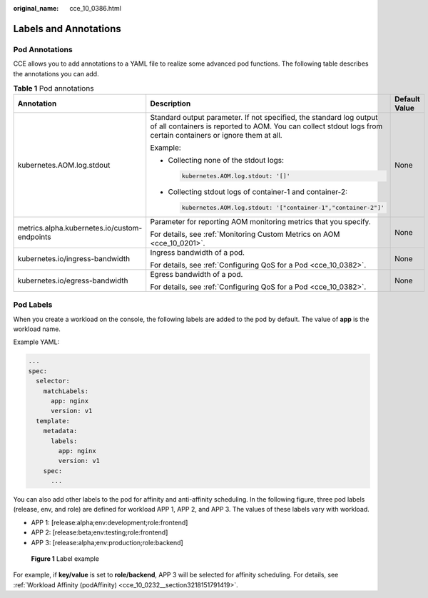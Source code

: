 :original_name: cce_10_0386.html

.. _cce_10_0386:

Labels and Annotations
======================

Pod Annotations
---------------

CCE allows you to add annotations to a YAML file to realize some advanced pod functions. The following table describes the annotations you can add.

.. _cce_10_0386__table194691458405:

.. table:: **Table 1** Pod annotations

   +----------------------------------------------+---------------------------------------------------------------------------------------------------------------------------------------------------------------------------------------+-----------------------+
   | Annotation                                   | Description                                                                                                                                                                           | Default Value         |
   +==============================================+=======================================================================================================================================================================================+=======================+
   | kubernetes.AOM.log.stdout                    | Standard output parameter. If not specified, the standard log output of all containers is reported to AOM. You can collect stdout logs from certain containers or ignore them at all. | None                  |
   |                                              |                                                                                                                                                                                       |                       |
   |                                              | Example:                                                                                                                                                                              |                       |
   |                                              |                                                                                                                                                                                       |                       |
   |                                              | -  Collecting none of the stdout logs:                                                                                                                                                |                       |
   |                                              |                                                                                                                                                                                       |                       |
   |                                              |    .. code-block::                                                                                                                                                                    |                       |
   |                                              |                                                                                                                                                                                       |                       |
   |                                              |       kubernetes.AOM.log.stdout: '[]'                                                                                                                                                 |                       |
   |                                              |                                                                                                                                                                                       |                       |
   |                                              | -  Collecting stdout logs of container-1 and container-2:                                                                                                                             |                       |
   |                                              |                                                                                                                                                                                       |                       |
   |                                              |    .. code-block::                                                                                                                                                                    |                       |
   |                                              |                                                                                                                                                                                       |                       |
   |                                              |       kubernetes.AOM.log.stdout: '["container-1","container-2"]'                                                                                                                      |                       |
   +----------------------------------------------+---------------------------------------------------------------------------------------------------------------------------------------------------------------------------------------+-----------------------+
   | metrics.alpha.kubernetes.io/custom-endpoints | Parameter for reporting AOM monitoring metrics that you specify.                                                                                                                      | None                  |
   |                                              |                                                                                                                                                                                       |                       |
   |                                              | For details, see :ref:`Monitoring Custom Metrics on AOM <cce_10_0201>`.                                                                                                               |                       |
   +----------------------------------------------+---------------------------------------------------------------------------------------------------------------------------------------------------------------------------------------+-----------------------+
   | kubernetes.io/ingress-bandwidth              | Ingress bandwidth of a pod.                                                                                                                                                           | None                  |
   |                                              |                                                                                                                                                                                       |                       |
   |                                              | For details, see :ref:`Configuring QoS for a Pod <cce_10_0382>`.                                                                                                                      |                       |
   +----------------------------------------------+---------------------------------------------------------------------------------------------------------------------------------------------------------------------------------------+-----------------------+
   | kubernetes.io/egress-bandwidth               | Egress bandwidth of a pod.                                                                                                                                                            | None                  |
   |                                              |                                                                                                                                                                                       |                       |
   |                                              | For details, see :ref:`Configuring QoS for a Pod <cce_10_0382>`.                                                                                                                      |                       |
   +----------------------------------------------+---------------------------------------------------------------------------------------------------------------------------------------------------------------------------------------+-----------------------+

Pod Labels
----------

When you create a workload on the console, the following labels are added to the pod by default. The value of **app** is the workload name.

|image1|

Example YAML:

.. code-block::

   ...
   spec:
     selector:
       matchLabels:
         app: nginx
         version: v1
     template:
       metadata:
         labels:
           app: nginx
           version: v1
       spec:
         ...

You can also add other labels to the pod for affinity and anti-affinity scheduling. In the following figure, three pod labels (release, env, and role) are defined for workload APP 1, APP 2, and APP 3. The values of these labels vary with workload.

-  APP 1: [release:alpha;env:development;role:frontend]
-  APP 2: [release:beta;env:testing;role:frontend]
-  APP 3: [release:alpha;env:production;role:backend]


.. figure:: /_static/images/en-us_image_0000001797910061.png
   :alt: **Figure 1** Label example

   **Figure 1** Label example

For example, if **key/value** is set to **role/backend**, APP 3 will be selected for affinity scheduling. For details, see :ref:`Workload Affinity (podAffinity) <cce_10_0232__section3218151791419>`.

.. |image1| image:: /_static/images/en-us_image_0000001750950264.png
